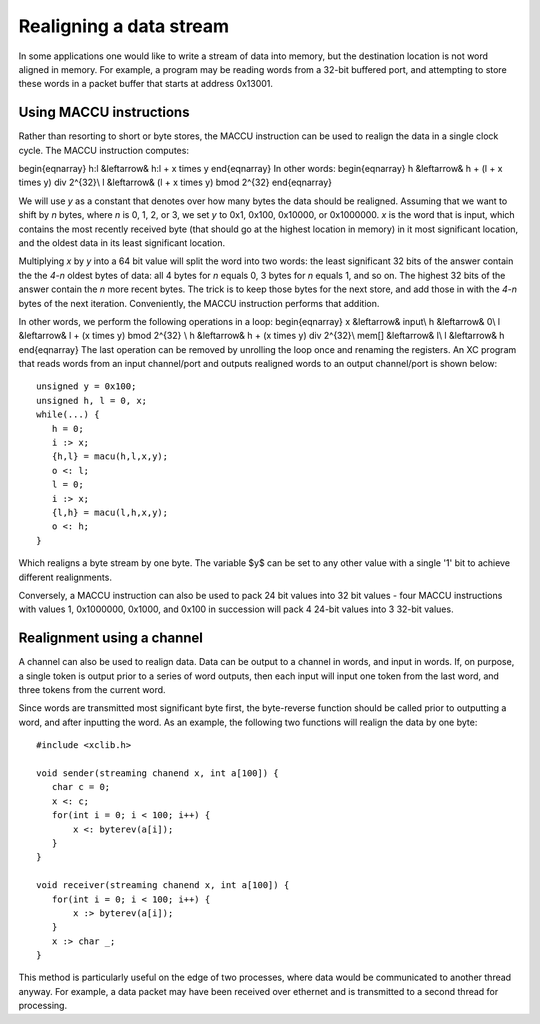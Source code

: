Realigning a data stream
========================

In some applications one would like to write a stream of data into memory, but the
destination location is not word aligned in memory. For example, a program
may be reading words from a
32-bit buffered port, and attempting to store these words in a packet
buffer that starts at address 0x13001.

Using MACCU instructions
------------------------

Rather than resorting to short or byte stores, the MACCU instruction can be
used to realign the data in a single clock cycle. The MACCU instruction
computes:

\begin{eqnarray}
h:l &\leftarrow& h:l + x \times y
\end{eqnarray}
In other words:
\begin{eqnarray}
h &\leftarrow& h + (l + x \times y) \div 2^{32}\\
l &\leftarrow& (l + x \times y) \bmod 2^{32} 
\end{eqnarray}

We will use *y* as a constant that denotes over how many bytes the data
should be realigned. Assuming that we want to shift by *n* bytes, where *n*
is 0, 1, 2, or 3, we set *y* to 0x1, 0x100, 0x10000, or 0x1000000.
*x* is the word that is input, which contains the most
recently received byte (that should go at the highest location in memory)
in it most significant location, and the oldest data in its least significant
location.

Multiplying *x* by *y* into a 64 bit value will split the word into two
words: the least significant 32 bits of the answer contain the the *4-n*
oldest bytes of data: all 4 bytes for *n* equals 0, 3 bytes for *n* equals
1, and so on. The highest 32 bits of the answer contain the *n* more recent
bytes. The trick is to keep those bytes for the next store, and add those in
with the *4-n* bytes of the next iteration. Conveniently, the MACCU
instruction performs that addition.

In other words, we perform the following operations in a loop:
\begin{eqnarray}
x &\leftarrow& input\\
h &\leftarrow& 0\\
l &\leftarrow& l + (x \times y) \bmod 2^{32} \\
h &\leftarrow& h + (x \times y) \div 2^{32}\\
mem[] &\leftarrow& l\\
l &\leftarrow& h
\end{eqnarray}
The last operation can be removed by unrolling the loop once and renaming
the registers. An XC program that reads words from an input channel/port
and outputs realigned words to an output channel/port is shown below::

 unsigned y = 0x100;
 unsigned h, l = 0, x;
 while(...) {
    h = 0;
    i :> x;
    {h,l} = macu(h,l,x,y);
    o <: l;
    l = 0;
    i :> x;
    {l,h} = macu(l,h,x,y);
    o <: h;
 }

Which realigns a byte stream by one byte. The variable $y$ can be set to
any other value with a single '1' bit to achieve different realignments.

Conversely, a MACCU instruction can also be used to pack 24 bit values into 32 bit
values - four MACCU instructions with values 1, 0x1000000, 0x1000, and 0x100
in succession will pack 4 24-bit values into 3 32-bit values.

Realignment using a channel
---------------------------

A channel can also be used to realign data. Data can be output to a channel
in words, and input in words. If, on purpose, a single token is output
prior to a series of word outputs, then each input will input one token
from the last word, and three tokens from the current word.

Since words are transmitted most significant byte first, the byte-reverse
function should be called prior to outputting a word, and after inputting
the word. As an example, the following two functions will realign the data
by one byte::

 #include <xclib.h>

 void sender(streaming chanend x, int a[100]) {
    char c = 0;
    x <: c;
    for(int i = 0; i < 100; i++) {
        x <: byterev(a[i]);
    }
 }

 void receiver(streaming chanend x, int a[100]) {
    for(int i = 0; i < 100; i++) {
        x :> byterev(a[i]);
    }
    x :> char _;
 }

This method is particularly useful on the edge of two processes, where
data would be communicated to another thread anyway. For example, a data
packet may have been received over ethernet and is transmitted to a second
thread for processing.
